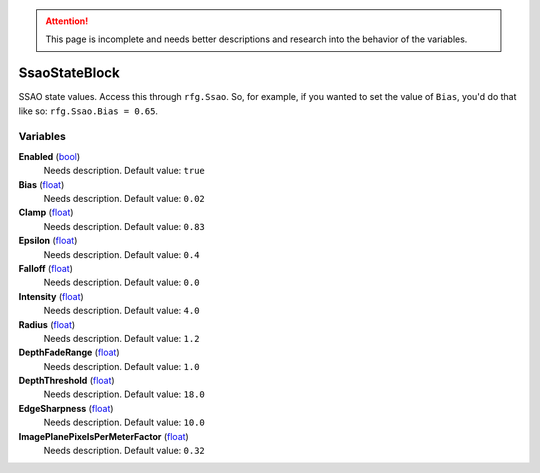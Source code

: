
.. attention:: This page is incomplete and needs better descriptions and research into the behavior of the variables.


SsaoStateBlock
********************************************************
SSAO state values. Access this through ``rfg.Ssao``. So, for example, if you wanted to set the value of ``Bias``, you'd do that like so:  ``rfg.Ssao.Bias = 0.65``.

Variables
========================================================

**Enabled** (`bool`_)
    Needs description. Default value: ``true``

**Bias** (`float`_)
    Needs description. Default value: ``0.02``

**Clamp** (`float`_)
    Needs description. Default value: ``0.83``

**Epsilon** (`float`_)
    Needs description. Default value: ``0.4``

**Falloff** (`float`_)
    Needs description. Default value: ``0.0``

**Intensity** (`float`_)
    Needs description. Default value: ``4.0``

**Radius** (`float`_)
    Needs description. Default value: ``1.2``

**DepthFadeRange** (`float`_)
    Needs description. Default value: ``1.0``

**DepthThreshold** (`float`_)
    Needs description. Default value: ``18.0``

**EdgeSharpness** (`float`_)
    Needs description. Default value: ``10.0``

**ImagePlanePixelsPerMeterFactor** (`float`_)
    Needs description. Default value: ``0.32``

.. _`bool`: ./PrimitiveTypes.html
.. _`float`: ./PrimitiveTypes.html
